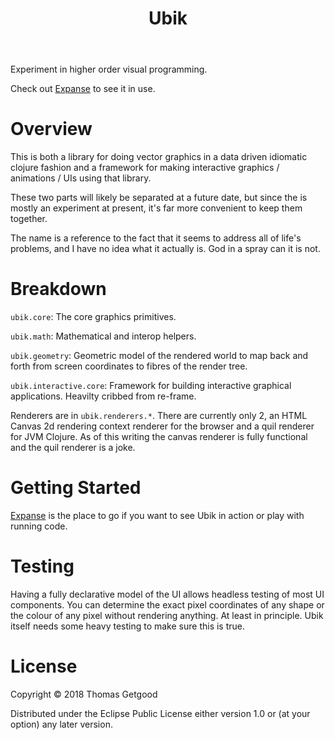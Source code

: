 #+TITLE: Ubik

Experiment in higher order visual programming.

Check out [[https://github.com/tgetgood/expanse][Expanse]] to see it in use.

* Overview
	This is both a library for doing vector graphics in a data driven idiomatic
	clojure fashion and a framework for making interactive graphics / animations /
	UIs using that library.

	These two parts will likely be separated at a future date, but since the is
	mostly an experiment at present, it's far more convenient to keep them
	together.

	The name is a reference to the fact that it seems to address all of life's
	problems, and I have no idea what it actually is. God in a spray can it is
	not.
* Breakdown
	=ubik.core=: The core graphics primitives.

	=ubik.math=: Mathematical and interop helpers.

	=ubik.geometry=: Geometric model of the rendered world to map back and
	forth from screen coordinates to fibres of the render tree.

	=ubik.interactive.core=: Framework for building interactive graphical
	applications. Heavilty cribbed from re-frame.

	Renderers are in =ubik.renderers.*=. There are currently only 2, an HTML
	Canvas 2d rendering context renderer for the browser and a quil renderer for
	JVM Clojure. As of this writing the canvas renderer is fully functional and
	the quil renderer is a joke.
* Getting Started
	[[https://github.com/tgetgood/expanse][Expanse]] is the place to go if you want to see Ubik in action or play with
	running code.
* Testing
	Having a fully declarative model of the UI allows headless testing of most UI
	components. You can determine the exact pixel coordinates of any shape or the
	colour of any pixel without rendering anything. At least in principle. Ubik
	itself needs some heavy testing to make sure this is true.
* License
	Copyright © 2018 Thomas Getgood

	Distributed under the Eclipse Public License either version 1.0 or (at your
	option) any later version.
